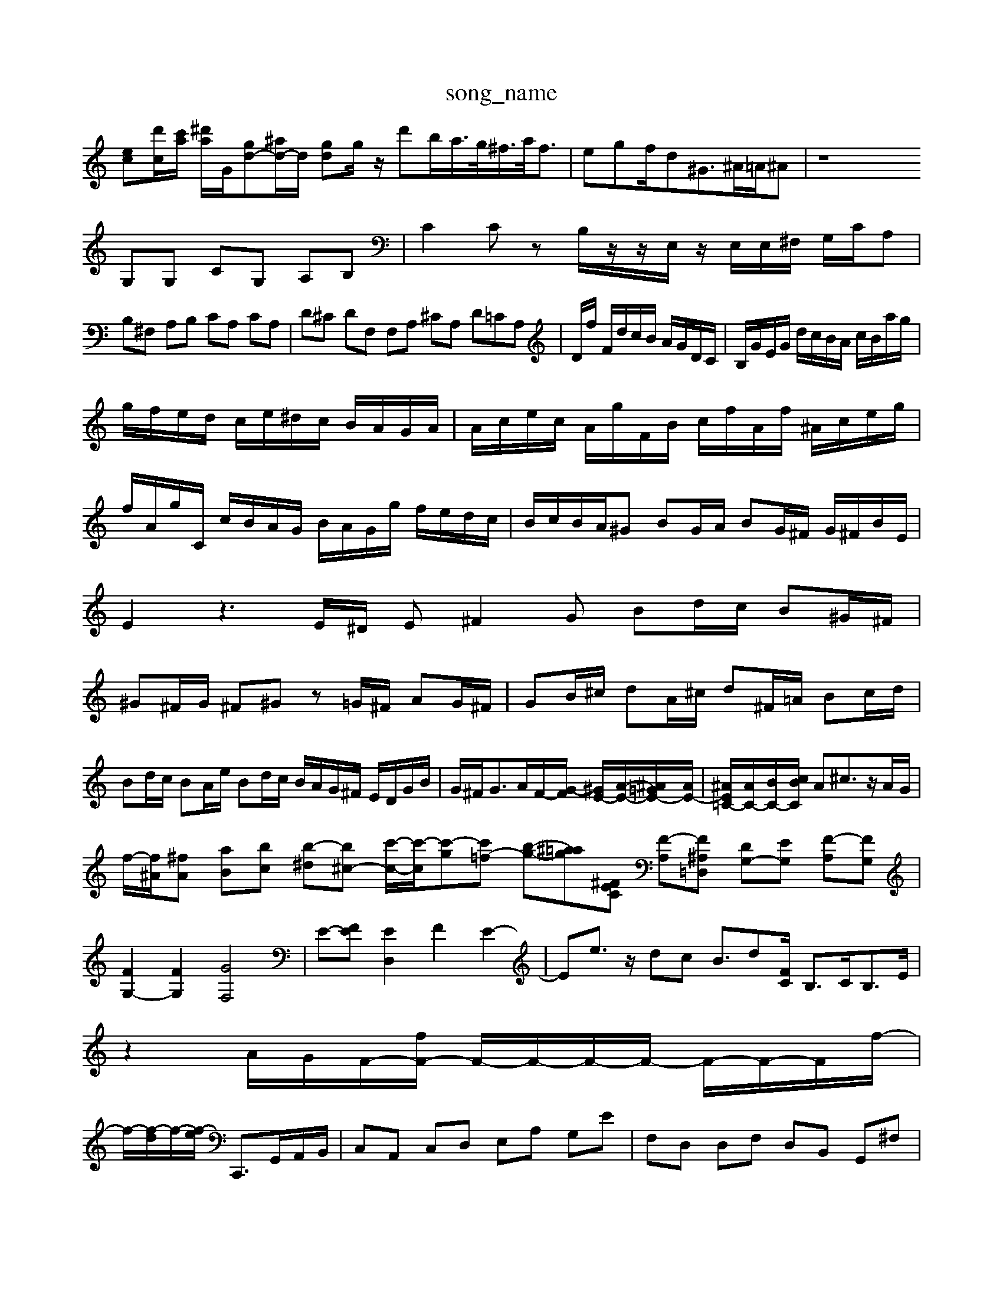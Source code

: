 X: 1
T:song_name
K:C % 0 sharps
V:1
%%MIDI program 0
[ec][d'c-]/2[c'a]/2 [^d'a]/2G/2[=^gd-][^ad-]/2d/2 [gd-]g/2z/2 d'b/2a/2>g/2^f/2>a/2f3/2-| \
egf/2d2<^G^A/2=A/2^A| \
z8
 G,G, CG, A,B,| \
C2 Cz B,/2z/2z/2E,/2 z/2E,/2E,/2^F,/2 G,/2C/2A,|
B,^F, A,B, CA, CA,| \
D^C DF, F,A, ^CA, D=CA,| \
D/2f/2 F/2d/2c/2B/2 A/2G/2D/2C/2| \
B,/2G/2E/2G/2 d/2c/2B/2A/2 c/2B/2a/2g/2|
g/2f/2e/2d/2 c/2e/2^d/2c/2 B/2A/2G/2A/2| \
A/2c/2e/2c/2 A/2g/2F/2B/2 c/2f/2A/2f/2 ^A/2c/2e/2g/2| \
f/2A/2g/2C/2 c/2B/2A/2G/2 B/2A/2G/2g/2 f/2e/2d/2c/2| \
B/2c/2B/2A/2^G BG/2A/2 BG/2^F/2 G/2^F/2B/2E/2| \
E2 z3E/2^D/2 E^F2G Bd/2c/2 B^G/2^F/2|
^G^F/2G/2 ^F^G z=G/2^F/2 AG/2^F/2| \
GB/2^c/2 dA/2^c/2 d^F/2=A/2 Bc/2d/2| \
Bd/2c/2 BA/2e/2 Bd/2c/2 B/2A/2G/2^F/2 E/2D/2G/2B/2| \
G/2^F<GA/2F/2-[G-F]/2 [^GE-]/2[A-E-]/2[^A=GE-]/2[AE-]/2| \
[^AE=C-]/2[AC-]/2[BC-]/2[cBC]/2 A^c3/2z/2A/2G/2|
f/2-[f^A]/2[^fA] [a-B][bc] [b-^d][b^c-] [c'-c-]/2[c'-c]/2[c'-g][c'=f-] [b-g-][^a-=a-g][^FEC] [F-A,][F^A,=D,] [DG,-][EG,] [F-A,][FG,]| \
[FG,-]2 [FG,]2 [GF,]4| \
E-[FE] [ED,]2 F2 E2-| \
E-e3/2z/2 dc  B3/2d-[FC]/2 B,3/2C<B,E/2| \
z2 A/2-G/2-F/2-[fF-]/2 F/2-F/2-F/2-F/2- F/2-F/2-F/2f/2-|
f/2-[f-d]/2f/2-[f-e]/2 C,,3/2G,,/2A,,/2B,,/2| \
C,A,, C,D, E,A, G,E| \
F,D, D,F, D,B,, G,,^F,|
E,^D, ^C,D, D,^F, B,D ^CB,| \
A,A, z^F A,B,| \
C,C B,A, ^F,D ^D=C| \
B,A, B,D ^G,-[B,-G,] [B,^G,-]/2G,3/2-| \
[D-G,]3/2D/2-[FC] [GE,]D Az2E| \
FE FD E F/2-F/2-[FD-]| \
[^A-D]/2A3/2G ^FG =F-[A-F]|
[A-F]/2[^A-G]/2[AF-]/2F/2 c-[c-A]/2 3/2c/2d/2c/2 d/2A/2c/2e/2 f/2d/2B/2G/2 B/2E/2B/2e/2|
Dz3 z/2G/2F/2E/2 B/2F/2E/2G/2| \
^F/2E/2D/2F/2 C/2F/2A/2B/2 c/2d/2e/2f/2 g/2d/2f/2G/2| \
e/2c/2a/2c/2 B/2a/2g Bf|
d/2c/2B/2A/2 G/2F/2G/2A/2 Bc, D/2C/2B,/2A,/2| \
G,/2^F/2E/2D/2 E/2A/2B/2B/2 c/2c/2e/2c/2| \
f2 G/2f/2e/2d/2 c/2A/2B/2G/2 E/2c/2B/2A/2| \
^F/2c/2B/2A/2 G/2B/2c/2d/2 e/2g/2b/2d/2|
c/2z/2^F ue/2d/2c/2c/2 A/2z/2B/2d/2 g/2B/2E/2c/2| \
^F/2G/2A/2e/2 g/2B/2A/2G/2 F/2A/2c/2e/2 d/2c/2B/2c/2| \
g/2c/2a/2c/2 a/2c/2B/A/2 E/2c/2A/2c/2| \
B/2c/2d/2c/2 B/2c/2d/2B/2 A/2G/2A/2B/2 g/2f/2d/2g/2| \
a/2g/2f/2e/2 d/2c/2B/2d/2 c/2d/2e/2f/2 c/2A/2c/2e/2| \
C2 D,2 z2|
B,,2 F,2 B,2| \
E,2 E,2 G,,2| \
E,,4 z2| \
G,,4 F,2|
G,4 ^F,4| \
G,4 ^A,4| \
G,4 E,4| \
A,6| \
^F,4 z2|
^Ce cf ed| \
cf af cc|
g4-[aC] [gf][gd] [g-c][gB]| \
ca dc [^gB]z| \
g2- e2-|
[^f-d]3/2f/2- [f-B][f-c] [f-B][f-A]| \
[^f-B]f- [f^d-][e-d]/2d/2| \
[c^D-][AD] [BG-][BG] [cA-][dA] dB| \
c-[cA] A-[A^F] [^G^F-][=AF-]| \
[B-F][B-E] [BE][BD]|
[cC-][^GC] [AD-][^cD-] [BDD-][AD] [BG]2| \
^G2- [AF-][dF] [c-E][cA] [d-B][c-E]| \
[^c-A][c-F] [c^F-][BF-] [AG-][AF-]| \
[BF-][B-F] [B^D-][BD-] [AD-][BD]|
[A^F-][BF-] [cF-][AF]| \
[BG-][eG-]| \
[^d^G-][eG-]| \
[eG-][dG] cB| \
[B-^F][B-=D]|
[BE][A^F-] [BF-][BF]| \
AG A^F ^GB| \
cf ec AB| \
GF ED EC|
[GD]2 [EC-][AC]| \
FE FD DB| \
CE Ac cA| \
F2 ED CD|
^C/2B,/2C| \
F2 A2 G2| \
A,2-| \
A,2 d2| \
F2 D2 B,2|
E,2 G2 G2| \
F2 A2 B2| \
c4 ^G2|
AB/2A/2 e^f =g/2c'/2b/2a/2 g/2f/2e/2d/2| \
cA/2^F/2 c/2B/2c/2E/2 A/2c/2E/2c/2| \
F/2^c/2e/2f/2 g/2d/2B/2G/2 D/2G/2C/2G/2| \
B/2F/2c/2B/2 c/2d/2c/2B/2 c/2E/2^F/2G/2|
A/2^F/